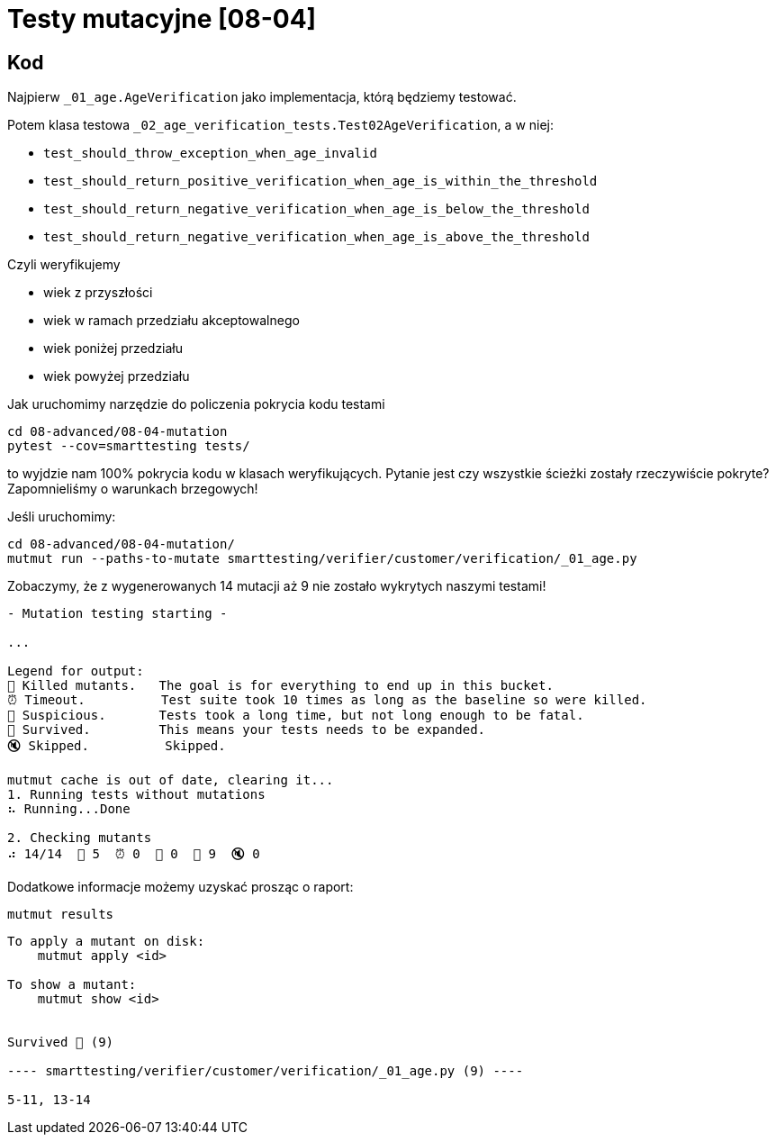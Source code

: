 = Testy mutacyjne [08-04]

== Kod

Najpierw `_01_age.AgeVerification` jako implementacja, którą będziemy testować.

Potem klasa testowa `_02_age_verification_tests.Test02AgeVerification`, a w niej:

- `test_should_throw_exception_when_age_invalid`
- `test_should_return_positive_verification_when_age_is_within_the_threshold`
- `test_should_return_negative_verification_when_age_is_below_the_threshold`
- `test_should_return_negative_verification_when_age_is_above_the_threshold`

Czyli weryfikujemy

* wiek z przyszłości
* wiek w ramach przedziału akceptowalnego
* wiek poniżej przedziału
* wiek powyżej przedziału

Jak uruchomimy narzędzie do policzenia pokrycia kodu testami

```
cd 08-advanced/08-04-mutation
pytest --cov=smarttesting tests/
```

to wyjdzie nam 100% pokrycia kodu w klasach weryfikujących. Pytanie jest czy wszystkie ścieżki zostały rzeczywiście pokryte? Zapomnieliśmy o warunkach brzegowych!

Jeśli uruchomimy:

```
cd 08-advanced/08-04-mutation/
mutmut run --paths-to-mutate smarttesting/verifier/customer/verification/_01_age.py
```

Zobaczymy, że z wygenerowanych 14 mutacji aż 9 nie zostało wykrytych naszymi testami!

```
- Mutation testing starting -

...

Legend for output:
🎉 Killed mutants.   The goal is for everything to end up in this bucket.
⏰ Timeout.          Test suite took 10 times as long as the baseline so were killed.
🤔 Suspicious.       Tests took a long time, but not long enough to be fatal.
🙁 Survived.         This means your tests needs to be expanded.
🔇 Skipped.          Skipped.

mutmut cache is out of date, clearing it...
1. Running tests without mutations
⠦ Running...Done

2. Checking mutants
⠴ 14/14  🎉 5  ⏰ 0  🤔 0  🙁 9  🔇 0
```

Dodatkowe informacje możemy uzyskać prosząc o raport:
```
mutmut results
```

```
To apply a mutant on disk:
    mutmut apply <id>

To show a mutant:
    mutmut show <id>


Survived 🙁 (9)

---- smarttesting/verifier/customer/verification/_01_age.py (9) ----

5-11, 13-14
```
